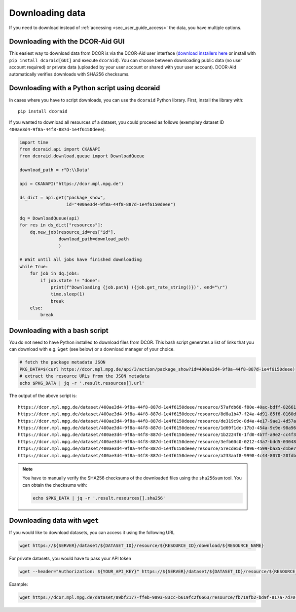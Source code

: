 .. _sec_user_guide_download:

================
Downloading data
================

If you need to download instead of :ref:`accessing <sec_user_guide_access>`
the data, you have multiple options.


Downloading with the DCOR-Aid GUI
=================================
This easiest way to download data from DCOR is via the DCOR-Aid user
interface (`download installers here <https://github.com/DCOR-dev/DCOR-Aid/releases/latest>`_
or install with ``pip install dcoraid[GUI]`` and execute ``dcoraid``).
You can choose between downloading public data (no user
account required) or private data (uploaded by your user account or shared
with your user account). DCOR-Aid automatically verifies downloads
with SHA256 checksums.


Downloading with a Python script using dcoraid
==============================================
In cases where you have to script downloads, you can use the ``dcoraid``
Python library. First, install the library with::

    pip install dcoraid

If you wanted to download all resources of a dataset, you could proceed
as follows (exemplary dataset ID ``400ae3d4-9f8a-44f8-887d-1e4f6150deee``):

.. code-block:: python

    import time
    from dcoraid.api import CKANAPI
    from dcoraid.download.queue import DownloadQueue

    download_path = r"D:\\Data"

    api = CKANAPI("https://dcor.mpl.mpg.de")

    ds_dict = api.get("package_show",
                      id="400ae3d4-9f8a-44f8-887d-1e4f6150deee")

    dq = DownloadQueue(api)
    for res in ds_dict["resources"]:
        dq.new_job(resource_id=res["id"],
                   download_path=download_path
                   )

    # Wait until all jobs have finished downloading
    while True:
        for job in dq.jobs:
            if job.state != "done":
                print(f"Downloading {job.path} ({job.get_rate_string()})", end="\r")
                time.sleep(1)
                break
        else:
            break


Downloading with a bash script
==============================
You do not need to have Python installed to download files from DCOR.
This bash script generates a list of links that you can download with
e.g. ``ẁget`` (see below) or a download manager of your choice.

.. code-block:: bash

   # fetch the package metadata JSON
   PKG_DATA=$(curl https://dcor.mpl.mpg.de/api/3/action/package_show?id=400ae3d4-9f8a-44f8-887d-1e4f6150deee)
   # extract the resource URLs from the JSON metadata
   echo $PKG_DATA | jq -r '.result.resources[].url'

The output of the above script is::

   https://dcor.mpl.mpg.de/dataset/400ae3d4-9f8a-44f8-887d-1e4f6150deee/resource/57afdb68-f80e-40ac-bdff-8266135feaa3/download/250209_blood_2025-02-09_09.46_m003_reference.rtdc
   https://dcor.mpl.mpg.de/dataset/400ae3d4-9f8a-44f8-887d-1e4f6150deee/resource/8d8a1b47-f24a-4d91-85f6-0160dea0226d/download/250209_blood_2025-02-09_09.46_m003_reference_dcn.rtdc
   https://dcor.mpl.mpg.de/dataset/400ae3d4-9f8a-44f8-887d-1e4f6150deee/resource/de319c9c-8d4a-4e17-9ae1-4d57a42f4508/download/250209_blood_2025-02-09_09.46_m003_reference_30000.rtdc
   https://dcor.mpl.mpg.de/dataset/400ae3d4-9f8a-44f8-887d-1e4f6150deee/resource/1d69f1de-17b3-454a-9c9e-98a962c0606b/download/250209_blood_2025-02-09_09.46_m003_reference_30000_dcn.rtdc
   https://dcor.mpl.mpg.de/dataset/400ae3d4-9f8a-44f8-887d-1e4f6150deee/resource/1b2224f6-1fd0-4b7f-a9e2-cc4f376c900d/download/250209_blood_2025-02-09_09.46_m003_reference_5000.rtdc
   https://dcor.mpl.mpg.de/dataset/400ae3d4-9f8a-44f8-887d-1e4f6150deee/resource/3efb60c0-0212-43a7-bdd5-030487471ce8/download/250209_blood_2025-02-09_09.46_m003_reference_5000_dcn.rtdc
   https://dcor.mpl.mpg.de/dataset/400ae3d4-9f8a-44f8-887d-1e4f6150deee/resource/57ecde5d-f896-4599-ba35-d1be7defc6fe/download/250209_blood_2025-02-09_09.46_m003_reference_dcn_export_28.rtdc
   https://dcor.mpl.mpg.de/dataset/400ae3d4-9f8a-44f8-887d-1e4f6150deee/resource/a233aaf8-9998-4c44-8070-20fdba7cf3b2/download/250209_blood_2025-02-09_09.46_m003_reference_dcn_export_28_minimal.rtdc


.. note::

   You have to manually verify the SHA256 checksums of the downloaded files using the
   ``sha256sum`` tool. You can obtain the checksums with:

   .. code-block:: bash

       echo $PKG_DATA | jq -r '.result.resources[].sha256'


Downloading data with ``wget``
==============================

If you would like to download datasets, you can access it using the following URL

.. code::

   wget https://${SERVER}/dataset/${DATASET_ID}/resource/${RESOURCE_ID}/download/${RESOURCE_NAME}

For private datasets, you would have to pass your API token

.. code::

   wget --header="Authorization: ${YOUR_API_KEY}" https://${SERVER}/dataset/${DATASET_ID}/resource/${RESOURCE_ID}/download/${RESOURCE_NAME}

Example:

.. code::

   wget https://dcor.mpl.mpg.de/dataset/89bf2177-ffeb-9893-83cc-b619fc2f6663/resource/fb719fb2-bd9f-817a-7d70-f4002af916f0/download/calibration_beads.rtdc
